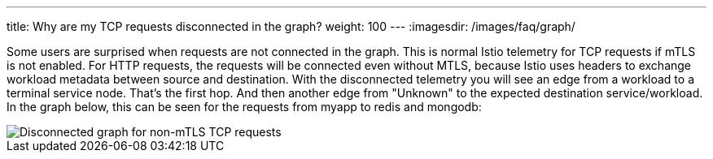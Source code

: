 ---
title: Why are my TCP requests disconnected in the graph?
weight: 100
---
:imagesdir: /images/faq/graph/


Some users are surprised when requests are not connected in the graph.  This is normal Istio telemetry for TCP requests if mTLS is not enabled. For HTTP requests, the requests will be connected even without MTLS, because Istio uses headers to exchange workload metadata between source and destination.  With the disconnected telemetry you will see an edge from a workload to a terminal service node.  That's the first hop.  And then another edge from "Unknown" to the expected destination service/workload.  In the graph below, this can be seen for the requests from myapp to redis and mongodb:

image::disconnected-tcp.png[Disconnected graph for non-mTLS TCP requests]

